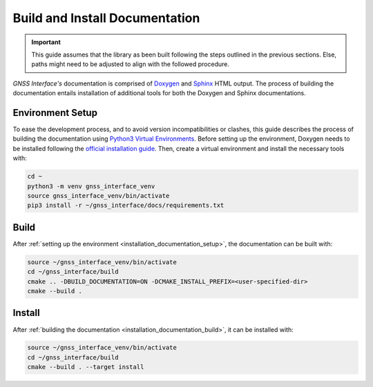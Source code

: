 .. _installation_documentation:

Build and Install Documentation
-------------------------------

.. important::

    This guide assumes that the library as been built following the steps outlined in the previous sections.
    Else, paths might need to be adjusted to align with the followed procedure.

*GNSS Interface's* documentation is comprised  of `Doxygen <https://www.doxygen.nl/index.html>`_ and
`Sphinx <https://www.sphinx-doc.org/en/master/>`_ HTML output.
The process of building the documentation entails installation of additional tools for both the Doxygen and Sphinx
documentations.

.. _installation_documentation_setup:

Environment Setup
^^^^^^^^^^^^^^^^^

To ease the development process, and to avoid version incompatibilities or clashes, this guide describes the process of
building the documentation using `Python3 Virtual Environments <https://docs.python.org/3/tutorial/venv.html>`_.
Before setting up the environment, Doxygen needs to be installed following the
`official installation guide <https://www.doxygen.nl/manual/install.html>`_.
Then, create a virtual environment and install the necessary tools with:

.. code:: bash

    cd ~
    python3 -m venv gnss_interface_venv
    source gnss_interface_venv/bin/activate
    pip3 install -r ~/gnss_interface/docs/requirements.txt

.. _installation_documentation_build:

Build
^^^^^

After :ref:`setting up the environment <installation_documentation_setup>`, the documentation can be built with:

.. code:: bash

    source ~/gnss_interface_venv/bin/activate
    cd ~/gnss_interface/build
    cmake .. -DBUILD_DOCUMENTATION=ON -DCMAKE_INSTALL_PREFIX=<user-specified-dir>
    cmake --build .

.. _installation_documentation_install:

Install
^^^^^^^

After :ref:`building the documentation <installation_documentation_build>`, it can be installed with:

.. code:: bash

    source ~/gnss_interface_venv/bin/activate
    cd ~/gnss_interface/build
    cmake --build . --target install
